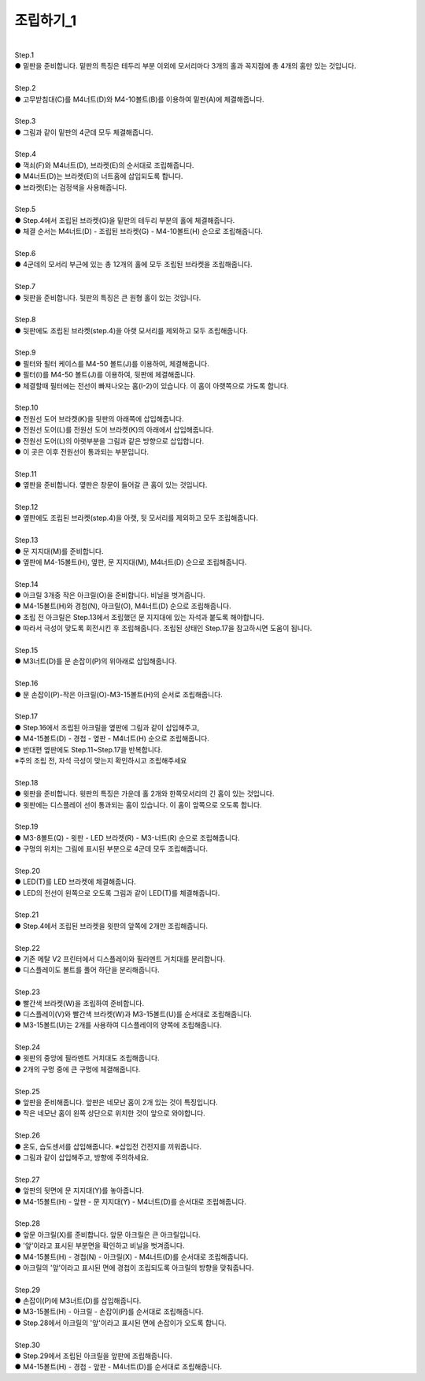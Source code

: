 조립하기_1
++++++++++++++++

.. raw:: html

    <style> 
    .orangecircle {color:#ff5300; font-size:20px} 
    .blackcircle {color:black; font-size:20px} 
    .bluecircle {color:#3172f4; font-size:20px}
    .yellowcircle {color:#fbbc05; font-size:20px}
    .subtitle {color:black; font-weight:bold; font-size:28px}
    .blackbold {color:black; font-weight:bold;}
    </style>

.. role:: orangecircle
.. role:: blackcircle
.. role:: bluecircle
.. role:: yellowcircle
.. role:: subtitle
.. role:: blackbold

|
| :subtitle:`Step.1`

.. image:: ../images/Chamber/step_1.jpg
   :width: 800

| :orangecircle:`●` 밑판을 준비합니다. 밑판의 특징은 테두리 부분 이외에 모서리마다 3개의 홀과 꼭지점에 총 4개의 홈만 있는 것입니다.

|
| :subtitle:`Step.2`

.. image:: ../images/Chamber/step_2.jpg
   :width: 800

| :orangecircle:`●` 고무받침대(C)를 M4너트(D)와 M4-10볼트(B)를 이용하여 밑판(A)에 체결해줍니다.

|
| :subtitle:`Step.3`

.. image:: ../images/Chamber/step_3.jpg
   :width: 800

| :orangecircle:`●` 그림과 같이 밑판의 4군데 모두 체결해줍니다.

|
| :subtitle:`Step.4`

.. image:: ../images/Chamber/step_4.jpg
   :width: 800

| :orangecircle:`●` 꺽쇠(F)와 M4너트(D), 브라켓(E)의 순서대로 조립해줍니다. 
| :yellowcircle:`●` M4너트(D)는 브라켓(E)의 너트홈에 삽입되도록 합니다.
| :blackcircle:`●` 브라켓(E)는 검정색을 사용해줍니다.

|
| :subtitle:`Step.5`

.. image:: ../images/Chamber/step_5.jpg
   :width: 800

| :blackcircle:`●` Step.4에서 조립된 브라켓(G)을 밑판의 테두리 부분의 홀에 체결해줍니다.
| :orangecircle:`●` 체결 순서는 M4너트(D) - 조립된 브라켓(G) - M4-10볼트(H) 순으로 조립해줍니다.

|
| :subtitle:`Step.6`

.. image:: ../images/Chamber/step_6.jpg
   :width: 800

| :blackcircle:`●` 4군데의 모서리 부근에 있는 총 12개의 홀에 모두 조립된 브라켓을 조립해줍니다.

|
| :subtitle:`Step.7`

.. image:: ../images/Chamber/step_7.png
   :width: 800

| :blackcircle:`●` 뒷판을 준비합니다. 뒷판의 특징은 큰 원형 홀이 있는 것입니다.

|
| :subtitle:`Step.8`

.. image:: ../images/Chamber/step_8.png
   :width: 800

| :blackcircle:`●` 뒷판에도 조립된 브라켓(step.4)을 아랫 모서리를 제외하고 모두 조립해줍니다.

|
| :subtitle:`Step.9`

.. image:: ../images/Chamber/step_9_0.png
   :width: 800

| :blackcircle:`●` 필터와 필터 케이스를 M4-50 볼트(J)를 이용하여, 체결해줍니다.

.. image:: ../images/Chamber/step_9.png
   :width: 800

| :orangecircle:`●` 필터(I)를 M4-50 볼트(J)를 이용하여, 뒷판에 체결해줍니다.
| :blackcircle:`●` 체결할때 필터에는 전선이 빠져나오는 홈(I-2)이 있습니다. 이 홈이 아랫쪽으로 가도록 합니다.

|
| :subtitle:`Step.10`

.. image:: ../images/Chamber/step_10.jpg
   :width: 800

| :bluecircle:`●` 전원선 도어 브라켓(K)을 뒷판의 아래쪽에 삽입해줍니다.
| :orangecircle:`●` 전원선 도어(L)를 전원선 도어 브라켓(K)의 아래에서 삽입해줍니다.
| :blackcircle:`●` 전원선 도어(L)의 아랫부분을 그림과 같은 방향으로 삽입합니다.
| :blackcircle:`●` 이 곳은 이후 전원선이 통과되는 부분입니다.

|
| :subtitle:`Step.11`

.. image:: ../images/Chamber/step_11.png
   :width: 800

| :blackcircle:`●` 옆판을 준비합니다. 옆판은 창문이 들어갈 큰 홈이 있는 것입니다.

|
| :subtitle:`Step.12`

.. image:: ../images/Chamber/step_12.png
   :width: 800

| :blackcircle:`●` 옆판에도 조립된 브라켓(step.4)을 아랫, 뒷 모서리를 제외하고 모두 조립해줍니다.

|
| :subtitle:`Step.13`

.. image:: ../images/Chamber/step_13.png
   :width: 800

| :blackcircle:`●` 문 지지대(M)를 준비합니다. 
| :orangecircle:`●` 옆판에 M4-15볼트(H), 옆판, 문 지지대(M), M4너트(D) 순으로 조립해줍니다.

|
| :subtitle:`Step.14`

.. image:: ../images/Chamber/step_14.jpg
   :width: 800

| :blackcircle:`●` 아크릴 3개중 작은 아크릴(O)을 준비합니다. 비닐을 벗겨줍니다.
| :orangecircle:`●` M4-15볼트(H)와 경첩(N), 아크릴(O), M4너트(D) 순으로 조립해줍니다.
| :blackcircle:`●` 조립 전 아크릴은 Step.13에서 조립했던 문 지지대에 있는 자석과 붙도록 해야합니다.
| :blackcircle:`●` 따라서 극성이 맞도록 회전시킨 후 조립해줍니다. 조립된 상태인 Step.17을 참고하시면 도움이 됩니다.

|
| :subtitle:`Step.15`

.. image:: ../images/Chamber/step_15.jpg
   :width: 800

| :bluecircle:`●` M3너트(D)를 문 손잡이(P)의 위아래로 삽입해줍니다.

|
| :subtitle:`Step.16`

.. image:: ../images/Chamber/step_16.jpg
   :width: 800

| :orangecircle:`●` 문 손잡이(P)-작은 아크릴(O)-M3-15볼트(H)의 순서로 조립해줍니다.

|
| :subtitle:`Step.17`

.. image:: ../images/Chamber/step_17.png
   :width: 800

| :blackcircle:`●` Step.16에서 조립된 아크릴을 옆판에 그림과 같이 삽입해주고,
| :orangecircle:`●` M4-15볼트(D) - 경첩 - 옆판 - M4너트(H) 순으로 조립해줍니다.
| :blackcircle:`●` 반대편 옆판에도 Step.11~Step.17을 반복합니다.
| :orangecircle:`※주의` 조립 전, 자석 극성이 맞는지 확인하시고 조립해주세요

|
| :subtitle:`Step.18`

.. image:: ../images/Chamber/step_18.jpg
   :width: 800

| :orangecircle:`●` 윗판을 준비합니다. 윗판의 특징은 가운데 홀 2개와 한쪽모서리의 긴 홈이 있는 것입니다.
| :yellowcircle:`●` 윗판에는 디스플레이 선이 통과되는 홈이 있습니다. 이 홈이 앞쪽으로 오도록 합니다.

|
| :subtitle:`Step.19`

.. image:: ../images/Chamber/step_19.jpg
   :width: 800

.. image:: ../images/Chamber/step_19_2.jpg
   :width: 800


| :orangecircle:`●` M3-8볼트(Q) - 윗판 - LED 브라켓(R) - M3-너트(R) 순으로 조립해줍니다.
| :yellowcircle:`●` 구멍의 위치는 그림에 표시된 부분으로 4군데 모두 조립해줍니다.

|
| :subtitle:`Step.20`

.. image:: ../images/Chamber/step_20.jpg
   :width: 800

| :blackcircle:`●` LED(T)를 LED 브라켓에 체결해줍니다.
| :yellowcircle:`●` LED의 전선이 왼쪽으로 오도록 그림과 같이 LED(T)를 체결해줍니다.

|
| :subtitle:`Step.21`

.. image:: ../images/Chamber/step_21.jpg
   :width: 800

| :orangecircle:`●` Step.4에서 조립된 브라켓을 윗판의 앞쪽에 2개만 조립해줍니다.

|
| :subtitle:`Step.22`

.. image:: ../images/Chamber/step_22.jpg
   :width: 800

| :blackcircle:`●` 기존 메탈 V2 프린터에서 디스플레이와 필라멘트 거치대를 분리합니다.

.. image:: ../images/Chamber/step_22_1.png
   :width: 800

| :blackcircle:`●` 디스플레이도 볼트를 풀어 하단을 분리해줍니다.

|
| :subtitle:`Step.23`

.. image:: ../images/Chamber/step_23.png
   :width: 800

| :blackcircle:`●` 빨간색 브라켓(W)을 조립하여 준비합니다. 
| :orangecircle:`●` 디스플레이(V)와 빨간색 브라켓(W)과 M3-15볼트(U)를 순서대로 조립해줍니다.
| :blackcircle:`●` M3-15볼트(U)는 2개를 사용하여 디스플레이의 양쪽에 조립해줍니다.

|
| :subtitle:`Step.24`

.. image:: ../images/Chamber/step_24.jpg
   :width: 800

| :orangecircle:`●` 윗판의 중앙에 필라멘트 거치대도 조립해줍니다.
| :blackcircle:`●` 2개의 구멍 중에 큰 구멍에 체결해줍니다.

|
| :subtitle:`Step.25`

.. image:: ../images/Chamber/step_25.png
   :width: 800

| :blackcircle:`●` 앞판을 준비해줍니다. 앞판은 네모난 홈이 2개 있는 것이 특징입니다.
| :blackcircle:`●` 작은 네모난 홈이 왼쪽 상단으로 위치한 것이 앞으로 와야합니다.

|
| :subtitle:`Step.26`

.. image:: ../images/Chamber/step_26.jpg
   :width: 800

| :orangecircle:`●` 온도, 습도센서를 삽입해줍니다. ※삽입전 건전지를 끼워줍니다.
| :blackcircle:`●` 그림과 같이 삽입해주고, 방향에 주의하세요.

|
| :subtitle:`Step.27`

.. image:: ../images/Chamber/step_27.png
   :width: 800

| :blackcircle:`●` 앞판의 뒷면에 문 지지대(Y)를 놓아줍니다. 
| :orangecircle:`●` M4-15볼트(H) - 앞판 - 문 지지대(Y) - M4너트(D)를 순서대로 조립해줍니다.

|
| :subtitle:`Step.28`

.. image:: ../images/Chamber/step_28.jpg
   :width: 800

| :blackcircle:`●` 앞문 아크릴(X)를 준비합니다. 앞문 아크릴은 큰 아크릴입니다.
| :blackcircle:`●` '앞'이라고 표시된 부분면을 확인하고 비닐을 벗겨줍니다.
| :orangecircle:`●` M4-15볼트(H) - 경첩(N) - 아크릴(X) - M4너트(D)를 순서대로 조립해줍니다.
| :blackcircle:`●` 아크릴의 '앞'이라고 표시된 면에 경첩이 조립되도록 아크릴의 방향을 맞춰줍니다.

|
| :subtitle:`Step.29`

.. image:: ../images/Chamber/step_29.jpg
   :width: 800

| :bluecircle:`●` 손잡이(P)에 M3너트(D)를 삽입해줍니다.
| :orangecircle:`●` M3-15볼트(H) - 아크릴 - 손잡이(P)를 순서대로 조립해줍니다.
| :blackcircle:`●` Step.28에서 아크릴의 '앞'이라고 표시된 면에 손잡이가 오도록 합니다.

|
| :subtitle:`Step.30`

.. image:: ../images/Chamber/step_30.jpg
   :width: 800

| :bluecircle:`●` Step.29에서 조립된 아크릴을 앞판에 조립해줍니다.
| :orangecircle:`●` M4-15볼트(H) - 경첩 - 앞판 - M4너트(D)를 순서대로 조립해줍니다.